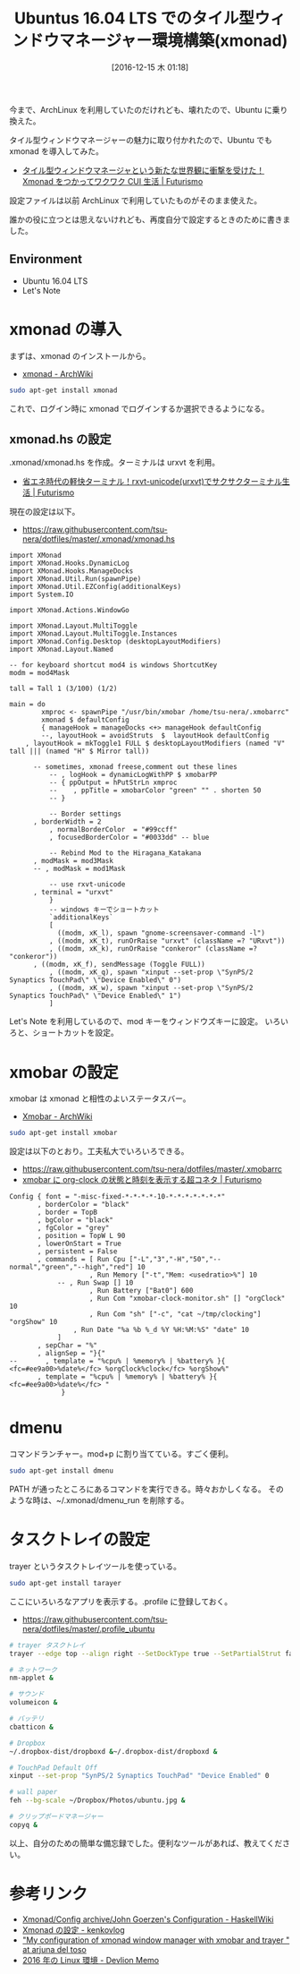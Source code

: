 #+BLOG: Futurismo
#+POSTID: 5968
#+DATE: [2016-12-15 木 01:18]
#+OPTIONS: toc:nil num:nil todo:nil pri:nil tags:nil ^:nil TeX:nil
#+CATEGORY: 技術メモ
#+TAGS: xmonad
#+DESCRIPTION: Ubuntus 16.04 LTS でのタイル型ウィンドウマネージャー環境構築
#+TITLE: Ubuntus 16.04 LTS でのタイル型ウィンドウマネージャー環境構築(xmonad)

今まで、ArchLinux を利用していたのだけれども、壊れたので、Ubuntu に乗り換えた。

タイル型ウィンドウマネージャーの魅力に取り付かれたので、Ubuntu でも xmonad を導入してみた。
- [[http://futurismo.biz/archives/2165][タイル型ウィンドウマネージャという新たな世界観に衝撃を受けた！Xmonad をつかってワクワク CUI 生活 | Futurismo]]

設定ファイルは以前 ArchLinux で利用していたものがそのまま使えた。

誰かの役に立つとは思えないけれども、再度自分で設定するときのために書きました。

** Environment
   - Ubuntu 16.04 LTS
   - Let's Note

* xmonad の導入
  まずは、xmonad のインストールから。
  - [[https://wiki.archlinuxjp.org/index.php/Xmonad][xmonad - ArchWiki]]
  
#+begin_src bash
sudo apt-get install xmonad
#+end_src

 これで、ログイン時に xmonad でログインするか選択できるようになる。

** xmonad.hs の設定
   .xmonad/xmonad.hs を作成。ターミナルは urxvt を利用。
   - [[http://futurismo.biz/archives/2163][省エネ時代の軽快ターミナル！rxvt-unicode(urxvt)でサクサクターミナル生活 | Futurismo]]

  現在の設定は以下。
  - https://raw.githubusercontent.com/tsu-nera/dotfiles/master/.xmonad/xmonad.hs

#+begin_src text
import XMonad
import XMonad.Hooks.DynamicLog
import XMonad.Hooks.ManageDocks
import XMonad.Util.Run(spawnPipe)
import XMonad.Util.EZConfig(additionalKeys)
import System.IO

import XMonad.Actions.WindowGo

import XMonad.Layout.MultiToggle
import XMonad.Layout.MultiToggle.Instances
import XMonad.Config.Desktop (desktopLayoutModifiers)
import XMonad.Layout.Named

-- for keyboard shortcut mod4 is windows ShortcutKey
modm = mod4Mask

tall = Tall 1 (3/100) (1/2)

main = do
        xmproc <- spawnPipe "/usr/bin/xmobar /home/tsu-nera/.xmobarrc"
        xmonad $ defaultConfig
        { manageHook = manageDocks <+> manageHook defaultConfig
        --, layoutHook = avoidStruts  $  layoutHook defaultConfig
	, layoutHook = mkToggle1 FULL $ desktopLayoutModifiers (named "V" tall ||| (named "H" $ Mirror tall))

	  -- sometimes, xmonad freese,comment out these lines 
          -- , logHook = dynamicLogWithPP $ xmobarPP
          -- { ppOutput = hPutStrLn xmproc
          --    , ppTitle = xmobarColor "green" "" . shorten 50
          -- }

          -- Border settings
 	  , borderWidth = 2
          , normalBorderColor  = "#99ccff"
          , focusedBorderColor = "#0033dd" -- blue

          -- Rebind Mod to the Hiragana_Katakana 
	  , modMask = mod3Mask
	  -- , modMask = mod1Mask   	 

     	  -- use rxvt-unicode 
	  , terminal = "urxvt" 
          }
          -- windows キーでショートカット
          `additionalKeys`
          [
            ((modm, xK_l), spawn "gnome-screensaver-command -l")
          , ((modm, xK_t), runOrRaise "urxvt" (className =? "URxvt"))
          , ((modm, xK_k), runOrRaise "conkeror" (className =? "conkeror"))
	  , ((modm, xK_f), sendMessage (Toggle FULL))
          , ((modm, xK_q), spawn "xinput --set-prop \"SynPS/2 Synaptics TouchPad\" \"Device Enabled\" 0")
          , ((modm, xK_w), spawn "xinput --set-prop \"SynPS/2 Synaptics TouchPad\" \"Device Enabled\" 1")
          ]
#+end_src

Let's Note を利用しているので、mod キーをウィンドウズキーに設定。
いろいろと、ショートカットを設定。

* xmobar の設定
  xmobar は xmonad と相性のよいステータスバー。
  - [[https://wiki.archlinuxjp.org/index.php/Xmobar][Xmobar - ArchWiki]]

#+begin_src bash
sudo apt-get install xmobar
#+end_src

設定は以下のとおり。工夫私大でいろいろできる。
- https://raw.githubusercontent.com/tsu-nera/dotfiles/master/.xmobarrc
- [[http://futurismo.biz/archives/4543][xmobar に org-clock の状態と時刻を表示する超コネタ | Futurismo]]

#+begin_src text
Config { font = "-misc-fixed-*-*-*-*-10-*-*-*-*-*-*-*"
       , borderColor = "black"
       , border = TopB
       , bgColor = "black"
       , fgColor = "grey"
       , position = TopW L 90
       , lowerOnStart = True
       , persistent = False
       , commands = [ Run Cpu ["-L","3","-H","50","--normal","green","--high","red"] 10
                    , Run Memory ["-t","Mem: <usedratio>%"] 10
		    -- , Run Swap [] 10
                    , Run Battery ["Bat0"] 600
                    , Run Com "xmobar-clock-monitor.sh" [] "orgClock" 10
                    , Run Com "sh" ["-c", "cat ~/tmp/clocking"] "orgShow" 10
    		    , Run Date "%a %b %_d %Y %H:%M:%S" "date" 10
		    ]	
       , sepChar = "%"
       , alignSep = "}{"
--       , template = "%cpu% | %memory% | %battery% }{ <fc=#ee9a00>%date%</fc> %orgClock%clock</fc> %orgShow%"
       , template = "%cpu% | %memory% | %battery% }{ <fc=#ee9a00>%date%</fc> "
             }
#+end_src

* dmenu
  コマンドランチャー。mod+p に割り当てている。すごく便利。
  
#+begin_src bash
sudo apt-get install dmenu
#+end_src

  PATH が通ったところにあるコマンドを実行できる。時々おかしくなる。
  そのような時は、~/.xmonad/dmenu_run を削除する。

* タスクトレイの設定
  trayer というタスクトレイツールを使っている。

#+begin_src bash
sudo apt-get install tarayer
#+end_src

  ここにいろいろなアプリを表示する。.profile に登録しておく。
  - https://raw.githubusercontent.com/tsu-nera/dotfiles/master/.profile_ubuntu

#+begin_src bash
# trayer タスクトレイ
trayer --edge top --align right --SetDockType true --SetPartialStrut false --expand true --width 10 --transparent true --tint 0x000000 --height 14 &

# ネットワーク
nm-applet &

# サウンド
volumeicon &

# バッテリ
cbatticon &

# Dropbox
~/.dropbox-dist/dropboxd &~/.dropbox-dist/dropboxd &

# TouchPad Default Off
xinput --set-prop "SynPS/2 Synaptics TouchPad" "Device Enabled" 0

# wall paper
feh --bg-scale ~/Dropbox/Photos/ubuntu.jpg &

# クリップポードマネージャー
copyq &
#+end_src

以上、自分のための簡単な備忘録でした。便利なツールがあれば、教えてください。

* 参考リンク
  - [[https://wiki.haskell.org/Xmonad/Config_archive/John_Goerzen%27s_Configuration][Xmonad/Config archive/John Goerzen's Configuration - HaskellWiki]]
  - [[http://kenkov.hatenablog.jp/entry/20110509/1304961140][Xmonad の設定 - kenkovlog]]
  - [[http://arjuna.deltoso.net/index.html%3Fp=242.html]["My configuration of xmonad window manager with xmobar and trayer " at arjuna del toso]]
  - [[http://mjhd.hatenablog.com/entry/2016/03/23/131055][2016 年の Linux 環境 - Devlion Memo]]
